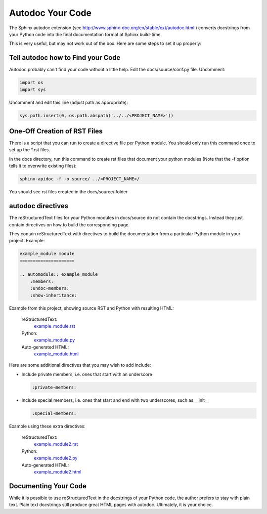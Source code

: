 #################
Autodoc Your Code
#################

The Sphinx autodoc extension
(see `<http://www.sphinx-doc.org/en/stable/ext/autodoc.html>`_ )
converts docstrings
from your Python code into the final documentation format at Sphinx build-time.

This is very useful, but may not work out of the box. Here are some steps
to set it up properly:

**********************************
Tell autodoc how to Find your Code
**********************************
Autodoc probably can't find your code without a little help. Edit the
docs/source/conf.py file. Uncomment:

.. code-block:: python

  import os
  import sys

Uncomment and edit this line (adjust path as appropriate):

.. code-block:: python

  sys.path.insert(0, os.path.abspath('../../<PROJECT_NAME>'))

*****************************
One-Off Creation of RST Files
*****************************

There is a script that you can run to create a directive file per Python
module. You should only run this command once to set up the \*.rst files.

In the docs directory, run this command to create rst files that document
your python modules (Note that the -f option tells it to overwrite existing
files):

.. code-block:: text

  sphinx-apidoc -f -o source/ ../<PROJECT_NAME>/

You should see rst files created in the docs/source/ folder

******************
autodoc directives
******************

The reStructuredText files for your Python modules in docs/source do not
contain the docstrings. Instead they just contain directives on how to build
the corresponding page.

They contain reStructuredText with directives to build
the documentation from a particular Python module in your project. Example:

.. code-block:: text

  example_module module
  =====================

  .. automodule:: example_module
      :members:
      :undoc-members:
      :show-inheritance:

Example from this project, showing source RST and Python with resulting HTML:

  reStructuredText:
    `example_module.rst <https://raw.githubusercontent.com/mattjhayes/docs-python2readthedocs/master/docs/source/example_module.rst>`_

  Python:
    `example_module.py <https://github.com/mattjhayes/docs-python2readthedocs/blob/master/docs-python2readthedocs/example_module.py>`_

  Auto-generated HTML:
    `example_module.html <example_module.html>`_

Here are some additional directives that you may wish to add include:

- Include private members, i.e. ones that start with an underscore

  .. code-block:: text

    :private-members:

- Include special members, i.e. ones that start and end with two underscores,
  such as __init__

  .. code-block:: text

   :special-members:

Example using these extra directives:

  reStructuredText:
    `example_module2.rst <https://raw.githubusercontent.com/mattjhayes/docs-python2readthedocs/master/docs/source/example_module2.rst>`_

  Python:
    `example_module2.py <https://github.com/mattjhayes/docs-python2readthedocs/blob/master/docs-python2readthedocs/example_module2.py>`_

  Auto-generated HTML:
    `example_module2.html <example_module2.html>`_

*********************
Documenting Your Code
*********************

While it is possible to use reStructuredText in the docstrings of your
Python code, the author prefers to stay with plain text. Plain text
docstrings still produce great HTML pages with autodoc.
Ultimately, it is your choice.

